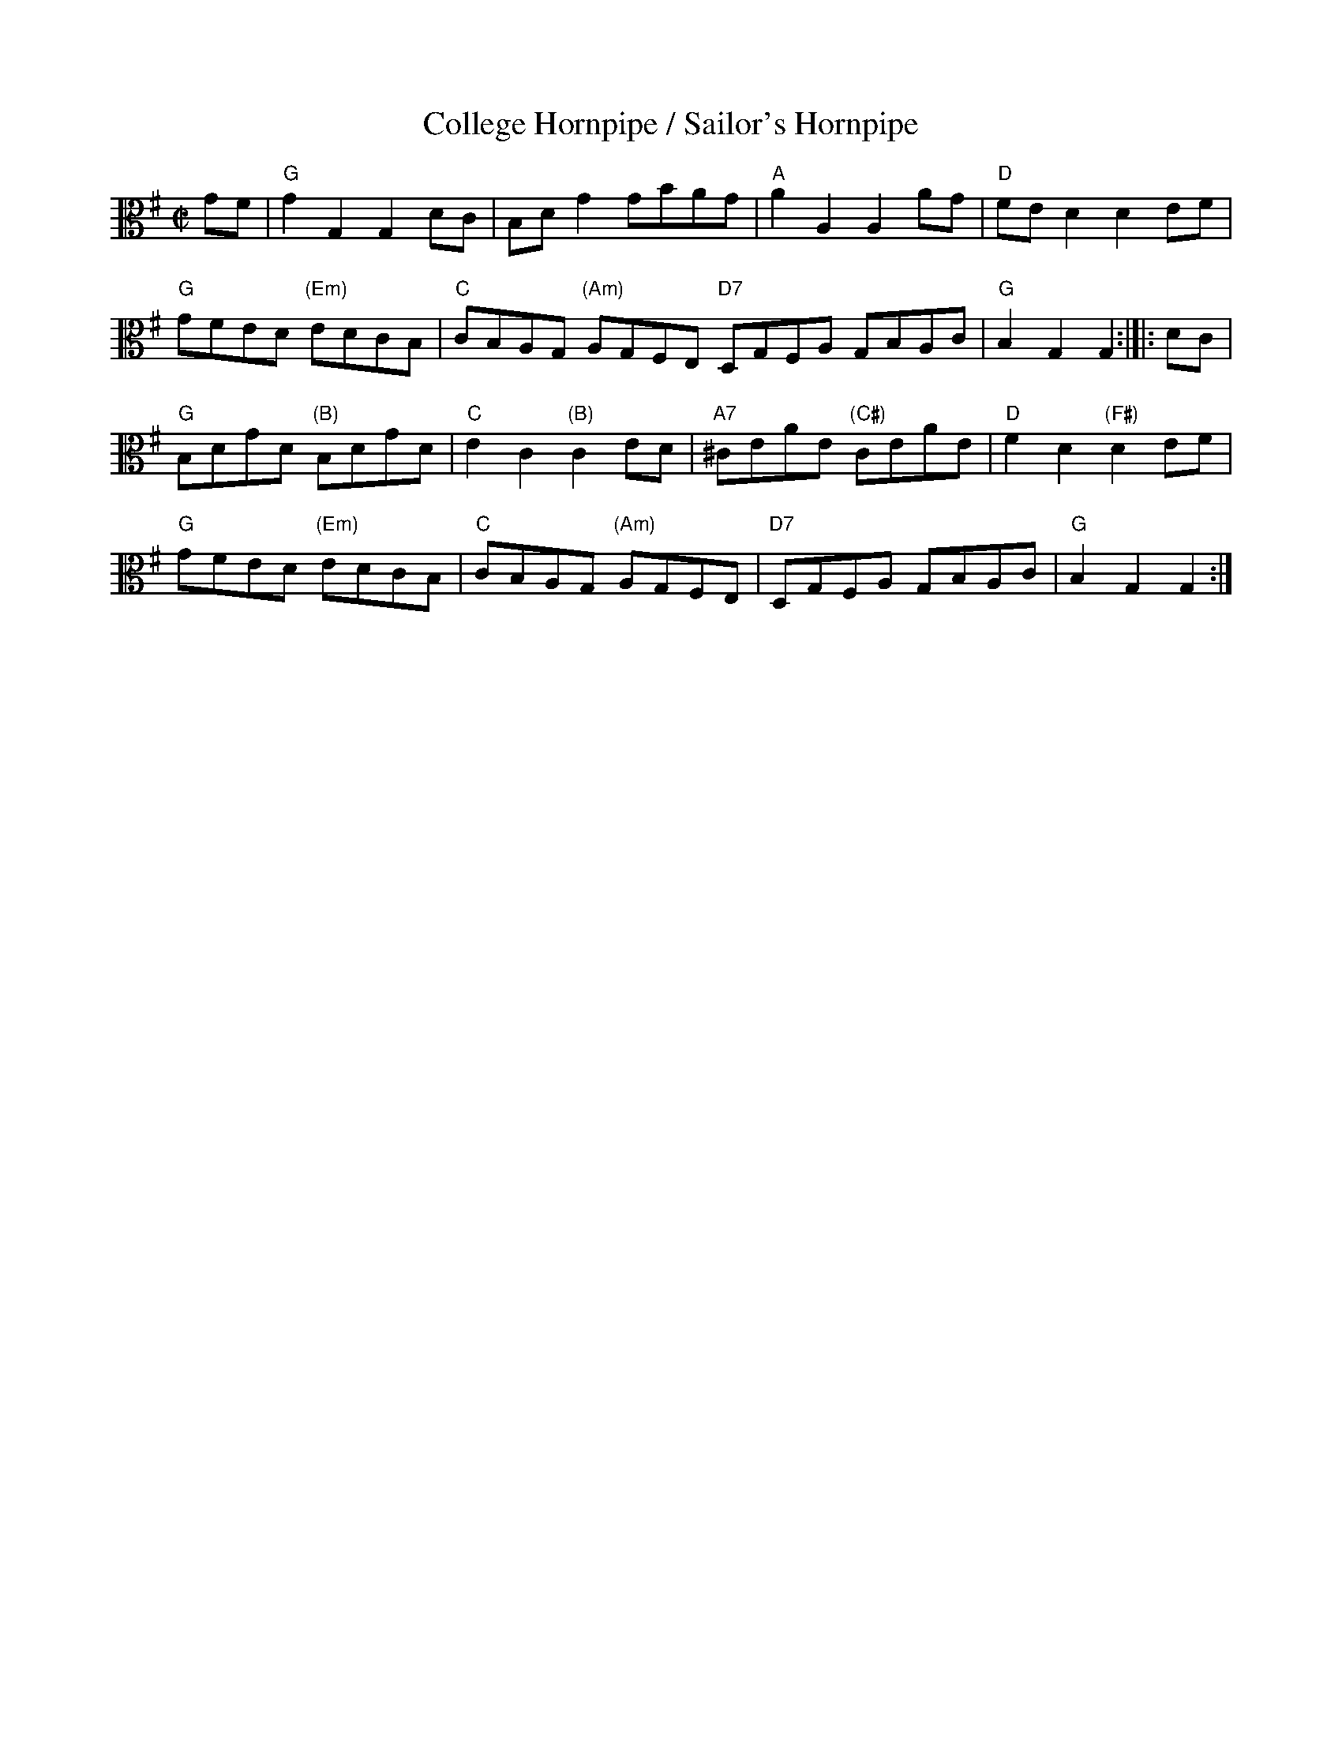 X:1
T:College Hornpipe / Sailor's Hornpipe
M:C|
K:G
L:1/8
V:2 clef=alto middle=C
GF | "G"G2 G,2 G,2 DC | B,D G2 GBAG | "A"A2 A,2 A,2 AG | "D"FE D2 D2 EF |
"G"GFED "(Em)"EDCB, | "C"CB,A,G, "(Am)"A,G,F,E, "D7"D,G,F,A, G,B,A,C | "G"B,2 G,2 G,2 :|]|: DC |
"G"B,DGD "(B)"B,DGD | "C"E2 C2 "(B)"C2 ED | "A7"^CEAE "(C#)"CEAE | "D"F2 D2 "(F#)"D2 EF |
"G"GFED "(Em)"EDCB, | "C"CB,A,G, "(Am)"A,G,F,E, | "D7"D,G,F,A, G,B,A,C | "G"B,2 G,2 G,2 :|]
